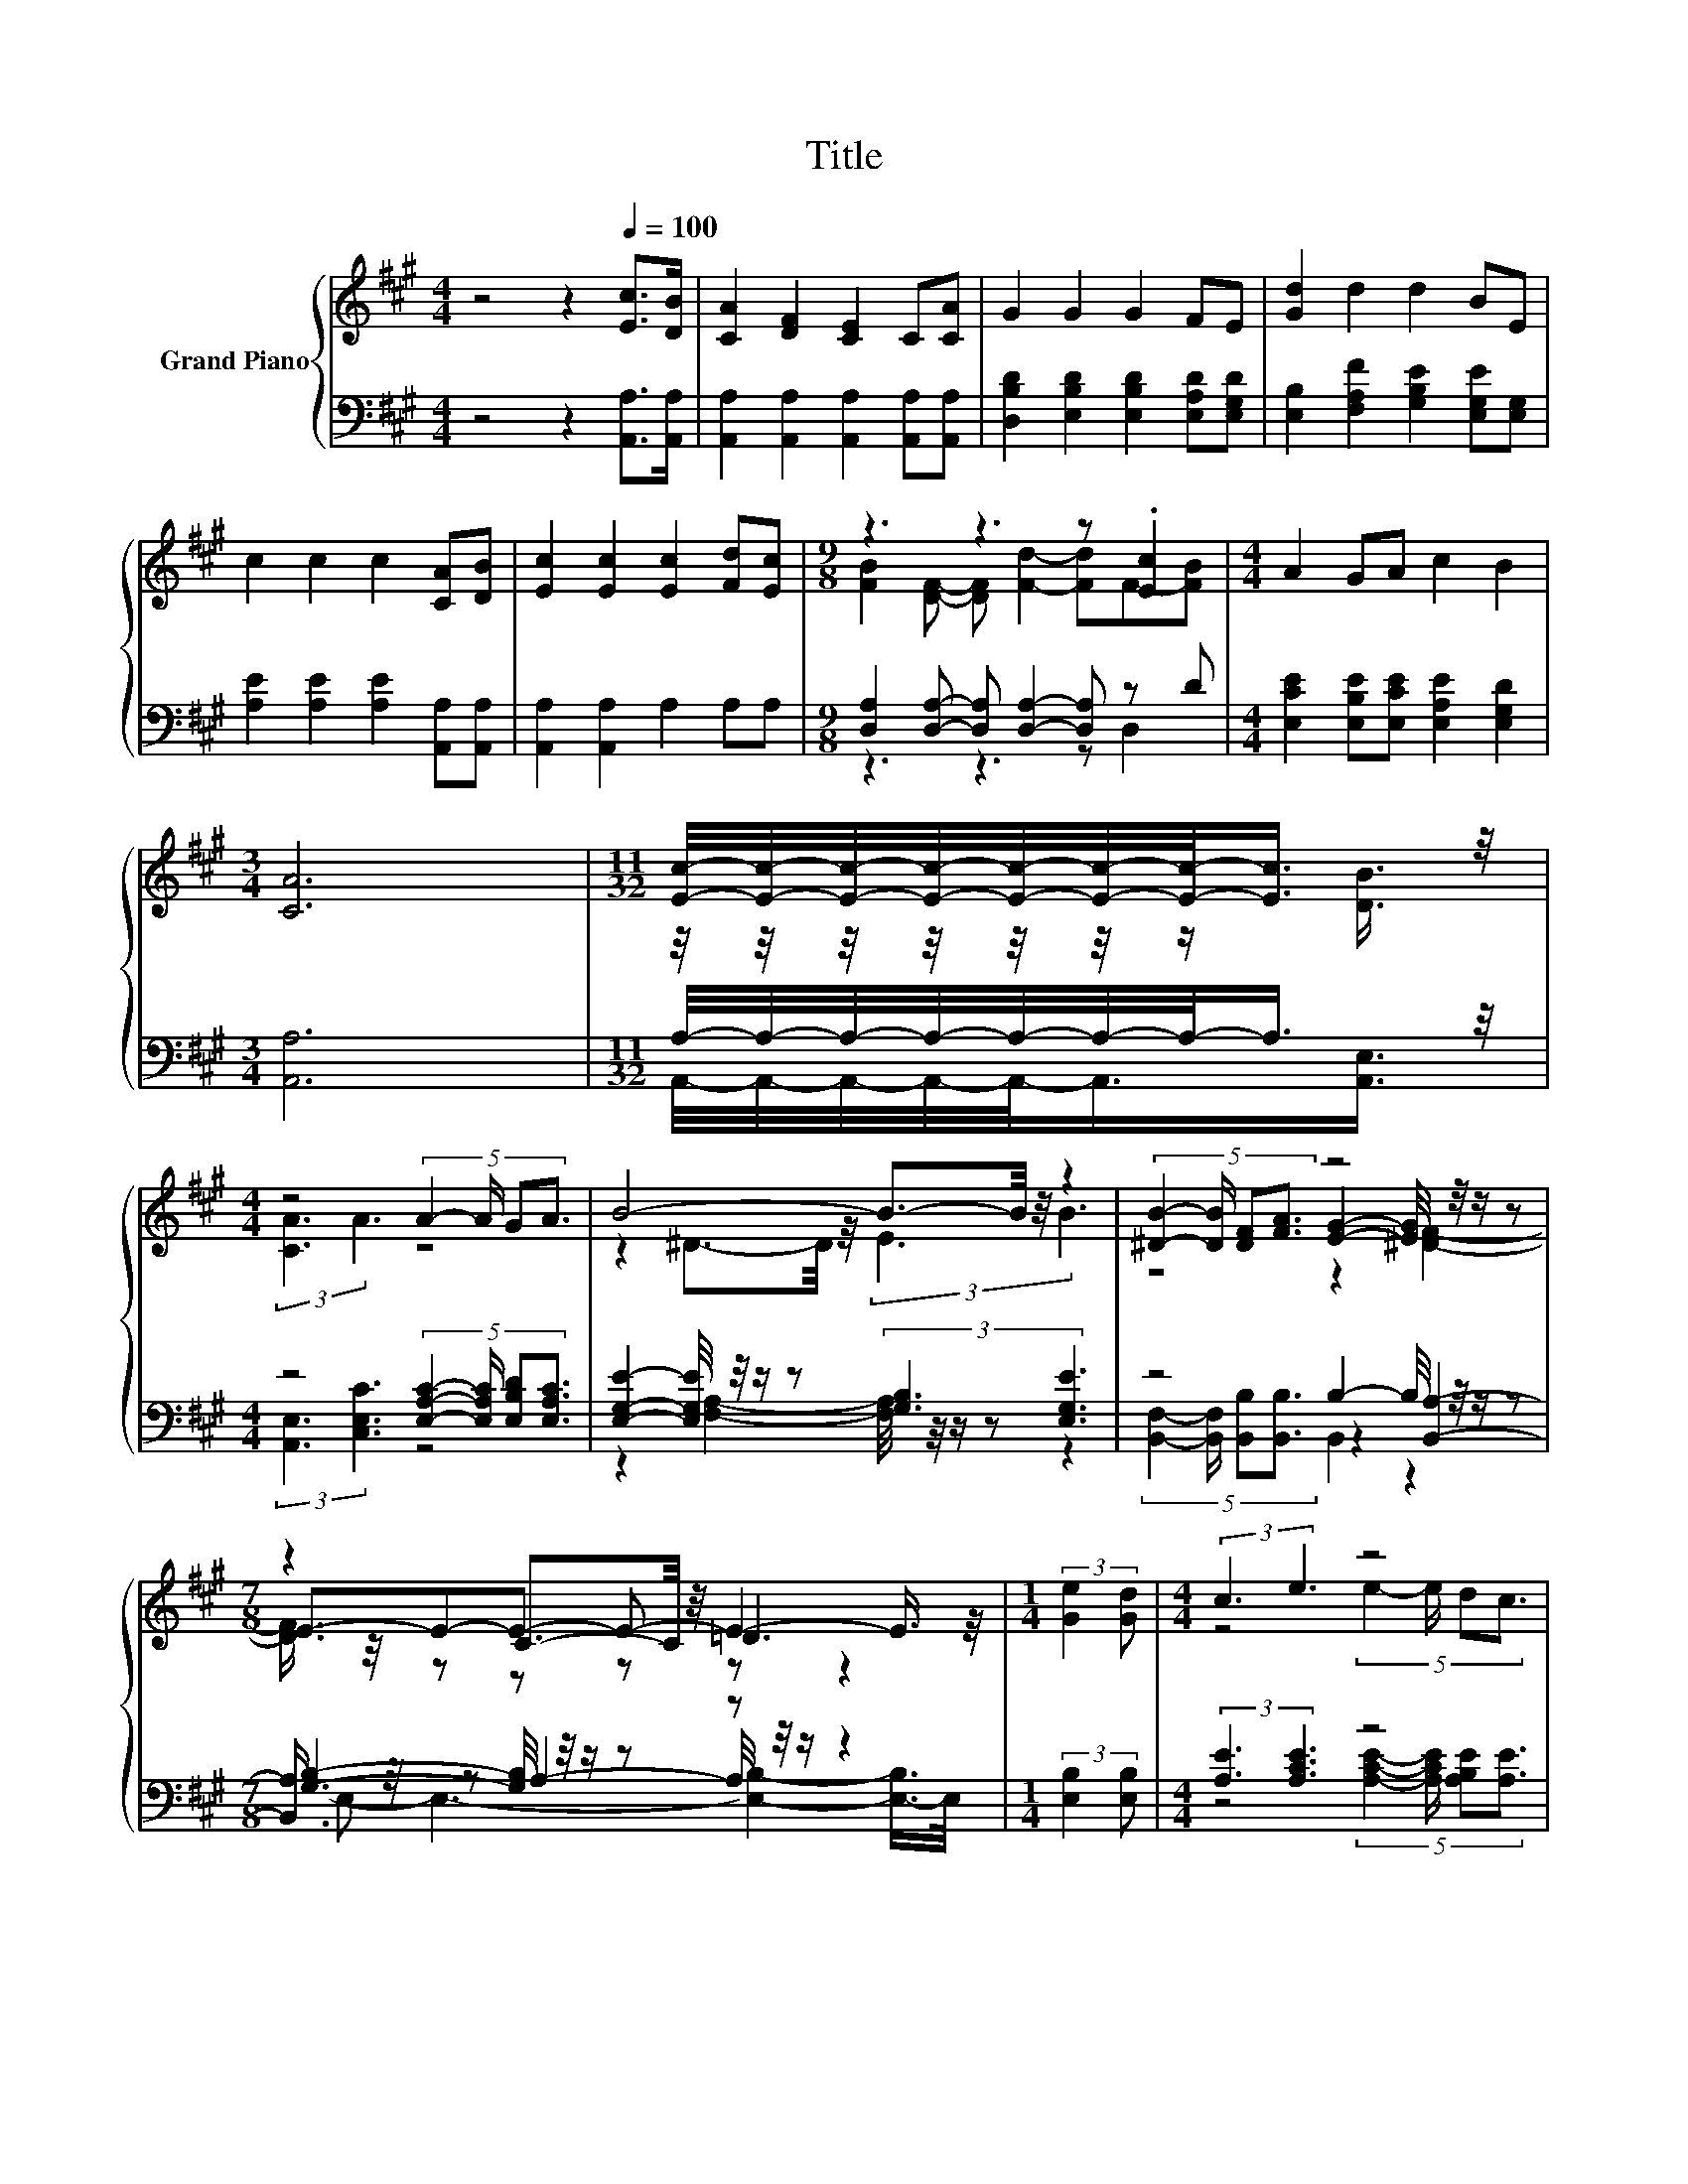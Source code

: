 X:1
T:Title
%%score { ( 1 3 5 ) | ( 2 4 6 ) }
L:1/8
M:4/4
K:A
V:1 treble nm="Grand Piano"
V:3 treble 
V:5 treble 
V:2 bass 
V:4 bass 
V:6 bass 
V:1
 z4 z2[Q:1/4=100] [Ec]>[DB] | [CA]2 [DF]2 [CE]2 C[CA] | G2 G2 G2 FE | [Gd]2 d2 d2 BE | %4
 c2 c2 c2 [CA][DB] | [Ec]2 [Ec]2 [Ec]2 [Fd][Ec] |[M:9/8] z3 z3 z .[Ec]2 |[M:4/4] A2 GA c2 B2 | %8
[M:3/4] [CA]6 |[M:11/32] [Ec]/4-[Ec]/4-[Ec]/4-[Ec]/4-[Ec]/4-[Ec]/4-[Ec]/-<[Ec]/ z/4 | %10
[M:4/4] z4 (5:4:4A2- A/ GA3/2 | B4- B3/2-B/4 z/4 z2 | (5:4:4[^DB]2- [DB]/ [DF][FA]3/2 z4 | %13
[M:7/8] z2 C3/2-C/4 z/4 =D3 |[M:1/4] (3:2:2[Ge]2 [Gd] |[M:4/4] (3:2:2c3 e3 z4 | %16
[M:9/8] B2- B/4 z/4 z/ z d2- d-d/4 z/4 z/ z |[M:4/4] z4 [Ac]2- [Ac]/4 z/4 z/ z |[M:3/4] z6 |] %19
V:2
 z4 z2 [A,,A,]>[A,,A,] | [A,,A,]2 [A,,A,]2 [A,,A,]2 [A,,A,][A,,A,] | %2
 [D,B,D]2 [E,B,D]2 [E,B,D]2 [E,A,D][E,G,D] | [E,B,]2 [F,A,F]2 [G,B,E]2 [E,G,E][E,G,] | %4
 [A,E]2 [A,E]2 [A,E]2 [A,,A,][A,,A,] | [A,,A,]2 [A,,A,]2 A,2 A,A, | %6
[M:9/8] [D,A,]2 [D,A,]- [D,A,] [D,A,]2- [D,A,] z D | %7
[M:4/4] [E,CE]2 [E,B,E][E,CE] [E,A,E]2 [E,G,D]2 |[M:3/4] [A,,A,]6 | %9
[M:11/32] A,/4-A,/4-A,/4-A,/4-A,/4-A,/4-A,/-<A,/ z/4 | %10
[M:4/4] z4 (5:4:4[E,A,C]2- [E,A,C]/ [E,B,D][E,A,C]3/2 | %11
 [E,G,E]2- [E,G,E]/4 z/4 z/ z (3:2:2[G,B,]3 [E,G,E]3 | z4 B,2- B,/4 z/4 z/ z | %13
[M:7/8] [G,B,]2- [G,B,]/4 z/4 z/ z z z2 |[M:1/4] (3:2:2[E,B,]2 [E,B,] | %15
[M:4/4] (3:2:2[A,E]3 [A,CE]3 z4 |[M:9/8] .[D,A,]3 z3 z2 [D,B,] | %17
[M:4/4] (5:4:4[E,CE]2- [E,CE]/ [E,B,E][E,CE]3/2 E,2 z2 |[M:3/4] A,,6 |] %19
V:3
 x8 | x8 | x8 | x8 | x8 | x8 |[M:9/8] [FB]2 [DF]- [DF] [Fd]2- [Fd]F-[FB] |[M:4/4] x8 |[M:3/4] x6 | %9
[M:11/32] z/4 z/4 z/4 z/4 z/4 z/4 z/ [DB]3/4 |[M:4/4] (3:2:2[CA]3 A3 z4 | %11
 z2 ^D3/2-D/4 z/4 (3:2:2E3 B3 | z4 [EG]2- [EG]/4 z/4 z/ z |[M:7/8] E-E-E- E- E2- E3/4 z/4 | %14
[M:1/4] x2 |[M:4/4] z4 (5:4:4e2- e/ dc3/2 |[M:9/8] F2 [Fd]- [Fd] F2- Fc-[B-c]/<B/ | %17
[M:4/4] z4 z2 [DB]2- |[M:3/4] [DB]3/4 z/4 z z2 z2 |] %19
V:4
 x8 | x8 | x8 | x8 | x8 | x8 |[M:9/8] z3 z3 z D,2 |[M:4/4] x8 |[M:3/4] x6 | %9
[M:11/32] A,,/4-A,,/4-A,,/4-A,,/4-A,,/-<A,,/[A,,E,]3/4 |[M:4/4] (3:2:2[A,,E,]3 [C,E,C]3 z4 | %11
 z2 [F,A,]2- [F,A,]/4 z/4 z/ z z2 | z4 z2 [B,,A,]2- |[M:7/8] [B,,A,]3/4 z/4 z A,2- A,/4 z/4 z/ z2 | %14
[M:1/4] x2 |[M:4/4] z4 (5:4:4[A,CE]2- [A,CE]/ [A,B,E][A,E]3/2 | %16
[M:9/8] z2 [D,A,]- [D,A,]-[D,A,]/4 z/4 z/ z z [C,^A,]-[C,A,]/4 z/4 z/ |[M:4/4] z4 z2 E,2- | %18
[M:3/4] E,3/4 z/4 z z2 z2 |] %19
V:5
 x8 | x8 | x8 | x8 | x8 | x8 |[M:9/8] x9 |[M:4/4] x8 |[M:3/4] x6 |[M:11/32] x11/4 |[M:4/4] x8 | %11
 x8 | z4 z2 [^DF]2- |[M:7/8] [DF]3/4 z/4 z z z z z2 |[M:1/4] x2 |[M:4/4] x8 |[M:9/8] z3 z3 z F2 | %17
[M:4/4] (5:4:4A2- A/ GA3/2 E2 E2 |[M:3/4] [CEA]6 |] %19
V:6
 x8 | x8 | x8 | x8 | x8 | x8 |[M:9/8] x9 |[M:4/4] x8 |[M:3/4] x6 |[M:11/32] x11/4 |[M:4/4] x8 | %11
 x8 | (5:4:4[B,,F,]2- [B,,F,]/ [B,,B,][B,,B,]3/2 B,,2 z2 |[M:7/8] E,- E,3- [E,B,]2- [E,-B,]/>E,/ | %14
[M:1/4] x2 |[M:4/4] x8 |[M:9/8] z3 z [B,,B,]2- [B,,B,]-[B,,B,]/4 z/4 z/ z |[M:4/4] x8 | %18
[M:3/4] x6 |] %19


